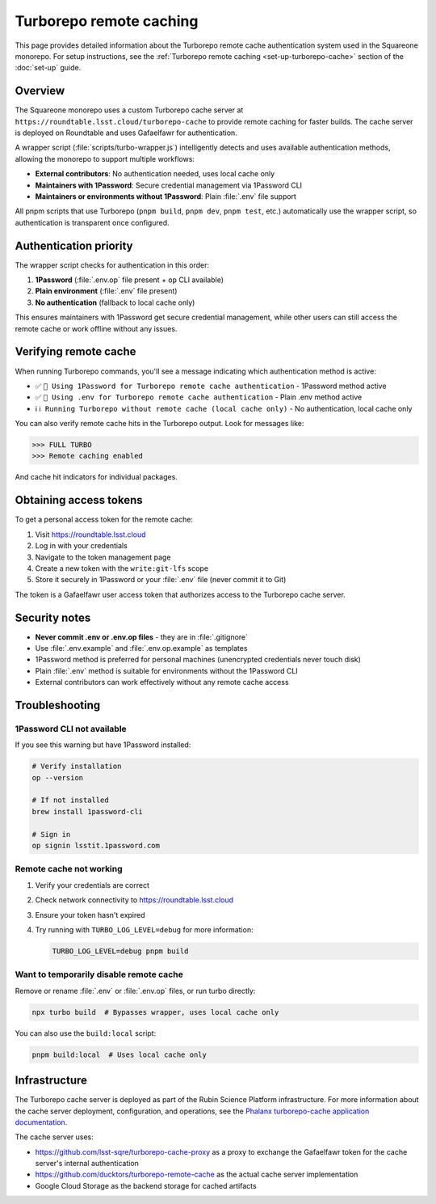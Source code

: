 ########################
Turborepo remote caching
########################

This page provides detailed information about the Turborepo remote cache authentication system used in the Squareone monorepo.
For setup instructions, see the :ref:`Turborepo remote caching <set-up-turborepo-cache>` section of the :doc:`set-up` guide.

Overview
========

The Squareone monorepo uses a custom Turborepo cache server at ``https://roundtable.lsst.cloud/turborepo-cache`` to provide remote caching for faster builds.
The cache server is deployed on Roundtable and uses Gafaelfawr for authentication.

A wrapper script (:file:`scripts/turbo-wrapper.js`) intelligently detects and uses available authentication methods, allowing the monorepo to support multiple workflows:

- **External contributors**: No authentication needed, uses local cache only
- **Maintainers with 1Password**: Secure credential management via 1Password CLI
- **Maintainers or environments without 1Password**: Plain :file:`.env` file support

All pnpm scripts that use Turborepo (``pnpm build``, ``pnpm dev``, ``pnpm test``, etc.) automatically use the wrapper script, so authentication is transparent once configured.

Authentication priority
=======================

The wrapper script checks for authentication in this order:

1. **1Password** (:file:`.env.op` file present + ``op`` CLI available)
2. **Plain environment** (:file:`.env` file present)
3. **No authentication** (fallback to local cache only)

This ensures maintainers with 1Password get secure credential management, while other users can still access the remote cache or work offline without any issues.

Verifying remote cache
======================

When running Turborepo commands, you'll see a message indicating which authentication method is active:

- ✅ ``🔐 Using 1Password for Turborepo remote cache authentication`` - 1Password method active
- ✅ ``🔑 Using .env for Turborepo remote cache authentication`` - Plain .env method active
- ℹ️ ``ℹ️ Running Turborepo without remote cache (local cache only)`` - No authentication, local cache only

You can also verify remote cache hits in the Turborepo output. Look for messages like:

.. code-block:: text

   >>> FULL TURBO
   >>> Remote caching enabled

And cache hit indicators for individual packages.

Obtaining access tokens
=======================

To get a personal access token for the remote cache:

1. Visit https://roundtable.lsst.cloud
2. Log in with your credentials
3. Navigate to the token management page
4. Create a new token with the ``write:git-lfs`` scope
5. Store it securely in 1Password or your :file:`.env` file (never commit it to Git)

The token is a Gafaelfawr user access token that authorizes access to the Turborepo cache server.

Security notes
==============

- **Never commit .env or .env.op files** - they are in :file:`.gitignore`
- Use :file:`.env.example` and :file:`.env.op.example` as templates
- 1Password method is preferred for personal machines (unencrypted credentials never touch disk)
- Plain :file:`.env` method is suitable for environments without the 1Password CLI
- External contributors can work effectively without any remote cache access

Troubleshooting
===============

1Password CLI not available
---------------------------

If you see this warning but have 1Password installed:

.. code-block:: bash

   # Verify installation
   op --version

   # If not installed
   brew install 1password-cli

   # Sign in
   op signin lsstit.1password.com

Remote cache not working
------------------------

1. Verify your credentials are correct
2. Check network connectivity to https://roundtable.lsst.cloud
3. Ensure your token hasn't expired
4. Try running with ``TURBO_LOG_LEVEL=debug`` for more information:

   .. code-block:: bash

      TURBO_LOG_LEVEL=debug pnpm build

Want to temporarily disable remote cache
----------------------------------------

Remove or rename :file:`.env` or :file:`.env.op` files, or run turbo directly:

.. code-block:: bash

   npx turbo build  # Bypasses wrapper, uses local cache only

You can also use the ``build:local`` script:

.. code-block:: bash

   pnpm build:local  # Uses local cache only

Infrastructure
==============

The Turborepo cache server is deployed as part of the Rubin Science Platform infrastructure.
For more information about the cache server deployment, configuration, and operations, see the `Phalanx turborepo-cache application documentation <https://phalanx.lsst.io/applications/turborepo-cache/index.html>`_.

The cache server uses:

- https://github.com/lsst-sqre/turborepo-cache-proxy as a proxy to exchange the Gafaelfawr token for the cache server's internal authentication
- https://github.com/ducktors/turborepo-remote-cache as the actual cache server implementation
- Google Cloud Storage as the backend storage for cached artifacts
